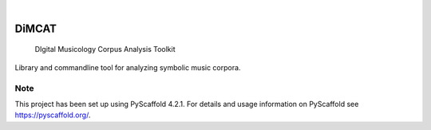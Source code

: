.. These are examples of badges you might want to add to your README:
   please update the URLs accordingly

    .. image:: https://api.cirrus-ci.com/github/<USER>/dimcat.svg?branch=main
        :alt: Built Status
        :target: https://cirrus-ci.com/github/<USER>/dimcat
    .. image:: https://readthedocs.org/projects/dimcat/badge/?version=latest
        :alt: ReadTheDocs
        :target: https://dimcat.readthedocs.io/en/stable/
    .. image:: https://img.shields.io/coveralls/github/<USER>/dimcat/main.svg
        :alt: Coveralls
        :target: https://coveralls.io/r/<USER>/dimcat
    .. image:: https://img.shields.io/pypi/v/dimcat.svg
        :alt: PyPI-Server
        :target: https://pypi.org/project/dimcat/
    .. image:: https://img.shields.io/conda/vn/conda-forge/dimcat.svg
        :alt: Conda-Forge
        :target: https://anaconda.org/conda-forge/dimcat
    .. image:: https://pepy.tech/badge/dimcat/month
        :alt: Monthly Downloads
        :target: https://pepy.tech/project/dimcat

.. image:: https://img.shields.io/badge/-PyScaffold-005CA0?logo=pyscaffold
    :alt: Project generated with PyScaffold
    :target: https://pyscaffold.org/

|

======
DiMCAT
======


    DIgital Musicology Corpus Analysis Toolkit


Library and commandline tool for analyzing symbolic music corpora.


.. _pyscaffold-notes:

Note
====

This project has been set up using PyScaffold 4.2.1. For details and usage
information on PyScaffold see https://pyscaffold.org/.
